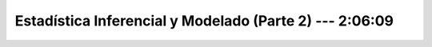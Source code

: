 .. _statistical_thinking_2:

Estadística Inferencial y Modelado (Parte 2) --- 2:06:09
---------------------------------------------------------------------


    .. toctree::
        :titlesonly:
        :glob:

        /notebooks/statistical_thinking/2-*
